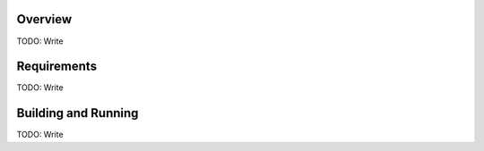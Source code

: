 .. zephyr:code-sample:: xmodem1k_flasher
   :name: XMODEM1k based flashing sample
   :relevant-api: uart_interface flash_interface

   Flash data received via the XMODEM1k protocol to connected external flash

Overview
********

TODO: Write

Requirements
************

TODO: Write

Building and Running
********************

TODO: Write

.. zephyr-app-commands::
   :zephyr-app: samples/drivers/uart/xmodem1k_flasher
   :board: TODO
   :goals: build flash
   :compact:
